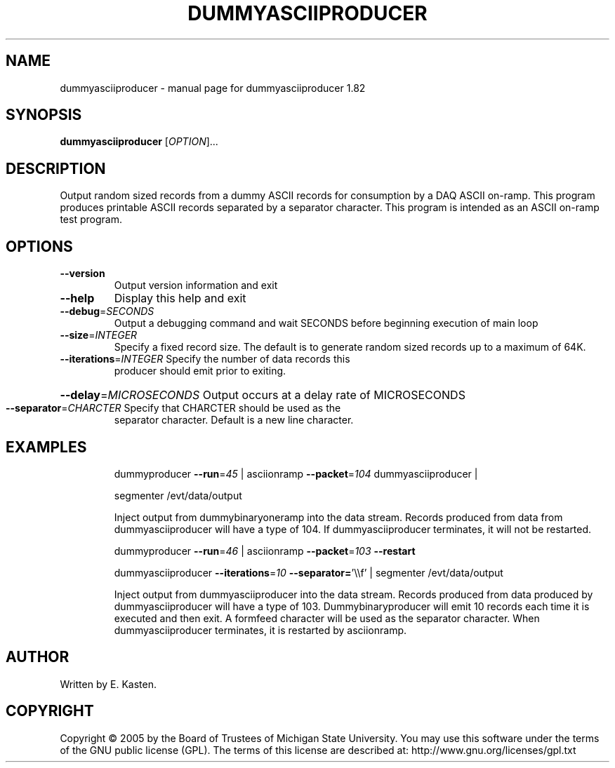 .\" DO NOT MODIFY THIS FILE!  It was generated by help2man 1.35.
.TH DUMMYASCIIPRODUCER "1" "February 2006" "dummyasciiproducer 1.82" "User Commands"
.SH NAME
dummyasciiproducer \- manual page for dummyasciiproducer 1.82
.SH SYNOPSIS
.B dummyasciiproducer
[\fIOPTION\fR]...
.SH DESCRIPTION
Output random sized records from a dummy ASCII records for consumption
by a DAQ ASCII on\-ramp.  This program produces printable ASCII
records separated by a separator character.  This program is intended
as an ASCII on\-ramp test program.
.SH OPTIONS
.TP
\fB\-\-version\fR
Output version information and exit
.TP
\fB\-\-help\fR
Display this help and exit
.TP
\fB\-\-debug\fR=\fISECONDS\fR
Output a debugging command and wait SECONDS
before beginning execution of main loop
.TP
\fB\-\-size\fR=\fIINTEGER\fR
Specify a fixed record size.  The default
is to generate random sized records up to a
maximum of 64K.
.TP
\fB\-\-iterations\fR=\fIINTEGER\fR Specify the number of data records this
producer should emit prior to exiting.
.HP
\fB\-\-delay\fR=\fIMICROSECONDS\fR Output occurs at a delay rate of MICROSECONDS
.TP
\fB\-\-separator\fR=\fICHARCTER\fR Specify that CHARCTER should be used as the
separator character.  Default is a new line
character.
.SH EXAMPLES
.IP
dummyproducer \fB\-\-run\fR=\fI45\fR | asciionramp \fB\-\-packet\fR=\fI104\fR dummyasciiproducer |
.IP
segmenter /evt/data/output
.IP
Inject output from dummybinaryoneramp into the data stream.
Records produced from data from dummyasciiproducer will have a type
of 104.  If dummyasciiproducer terminates, it will not be restarted.
.IP
dummyproducer \fB\-\-run\fR=\fI46\fR | asciionramp \fB\-\-packet\fR=\fI103\fR \fB\-\-restart\fR
.IP
dummyasciiproducer \fB\-\-iterations\fR=\fI10\fR \fB\-\-separator=\fR'\e\ef' |
segmenter /evt/data/output
.IP
Inject output from dummyasciiproducer into the data stream.
Records produced from data produced by dummyasciiproducer will
have a type of 103.  Dummybinaryproducer will emit 10 records each
time it is executed and then exit.  A formfeed character will
be used as the separator character.  When dummyasciiproducer
terminates, it is restarted by asciionramp.
.SH AUTHOR
Written by E. Kasten.
.SH COPYRIGHT
Copyright \(co 2005 by the Board of Trustees of Michigan State University.
You may use this software under the terms of the GNU public license
(GPL).  The terms of this license are described at:
http://www.gnu.org/licenses/gpl.txt
